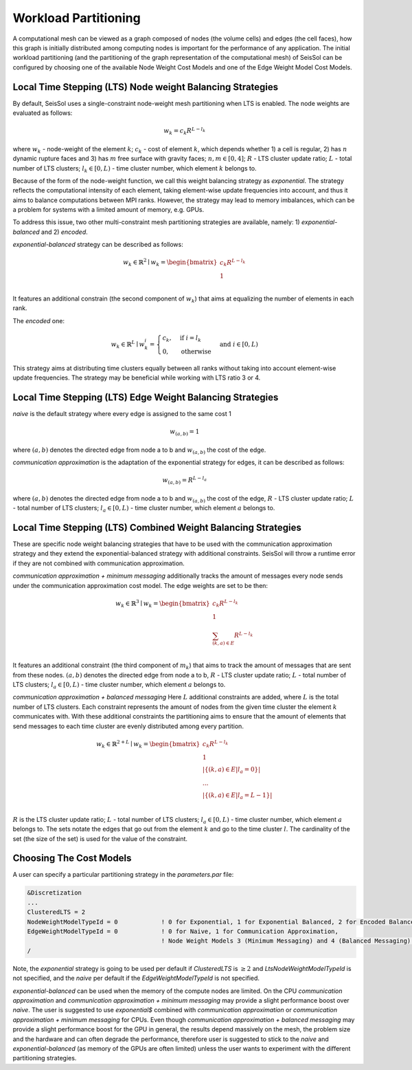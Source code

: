 .. _workload-partitioning:

Workload Partitioning 
~~~~~~~~~~~~~~~~~~~~~~

A computational mesh can be viewed as a graph composed of nodes (the volume cells) and edges (the cell faces), how this graph is initially distributed 
among computing nodes is important for the performance of any application. 
The initial workload partitioning (and the partitioning of the graph representation of the computational mesh)
of SeisSol can be configured by choosing one of the available Node Weight Cost Models and one of the Edge Weight Model Cost Models.

Local Time Stepping (LTS) Node weight Balancing Strategies
----------------------------------------------------------

By default, SeisSol uses a single-constraint node-weight mesh partitioning when LTS is enabled. The node weights are evaluated as follows: 

.. math::

   w_{k} = c_{k} R^{L - l_{k}}


where :math:`w_{k}` - node-weight of the element :math:`k`; :math:`c_{k}` - cost of element :math:`k`, which depends whether 1) a cell is regular, 
2) has :math:`n` dynamic rupture faces and 3) has :math:`m`  free surface with gravity faces; :math:`n, m \in [0, 4]`;  :math:`R` - LTS cluster update ratio;
:math:`L` - total number of LTS clusters; :math:`l_{k} \in [0, L)` - time cluster number, which element :math:`k` belongs to.

Because of the form of the node-weight function, we call this weight balancing strategy as *exponential*. The strategy reflects the computational 
intensity of each element, taking element-wise update frequencies into account, and thus it aims to balance computations between MPI ranks.
However, the strategy may lead to memory imbalances, which can be a problem for systems with a limited amount of memory,
e.g. GPUs.


To address this issue, two other multi-constraint mesh partitioning strategies are available, namely: 1) *exponential-balanced* and 2) *encoded*.

*exponential-balanced* strategy can be described as follows:

.. math::

    w_{k} \in \mathbb{R}^{2} \mid
    w_{k} = 
    \begin{bmatrix}
    c_{k} R^{L - l_{k}}\\
    1\\
    \end{bmatrix}

It features an additional constrain (the second component of :math:`w_{k}`) that
aims at equalizing the number of elements in each rank.

The *encoded* one:

.. math::

    w_{k} \in \mathbb{R}^{L} \mid
    w^{i}_{k} =
        \begin{cases}
            c_{k}, &  \text{if}\ i = l_{k} \\
            0, & \text{otherwise}
        \end{cases}
    & \text{and} \  i \in [0, L)

This strategy aims at distributing time clusters equally between all ranks
without taking into account element-wise update frequencies. The strategy may be
beneficial while working with LTS ratio 3 or 4.


Local Time Stepping (LTS) Edge Weight Balancing Strategies
-----------------------------------------------------------

*naive* is the default strategy where every edge is assigned to the same cost 1

.. math::

   w_{(a,b)} = 1

where :math:`(a,b)` denotes the directed edge from node a to b and :math:`w_{(a,b)}` the cost of the edge.

*communication approximation* is the adaptation of the exponential strategy for edges, it can be described as follows:

.. math::

   w_{(a,b)} = R^{L - l_{a}}


where :math:`(a,b)` denotes the directed edge from node a to b and :math:`w_{(a,b)}` the cost of the edge, :math:`R` - LTS cluster update ratio;
:math:`L` - total number of LTS clusters; :math:`l_{a} \in [0, L)` - time cluster number, which element :math:`a` belongs to.

Local Time Stepping (LTS)  Combined Weight Balancing Strategies
-----------------------------------------------------------------

These are specific node weight balancing strategies that have to be used with the communication approximation strategy and they extend the 
exponential-balanced strategy with additional constraints. SeisSol will throw a runtime error if they are not combined with communication approximation.

*communication approximation + minimum messaging* additionally tracks the amount of messages every node sends under the communication approximation cost model.
The edge weights are set to be then:

.. math::

    w_{k} \in \mathbb{R}^{3} \mid
    w_{k} = 
    \begin{bmatrix}
    c_{k} R^{L - l_{k}}\\
    1\\
    \sum_{(k,a) \in E} R^{L - l_{k}}\\
    \end{bmatrix}

It features an additional constraint (the third component of :math:`m_{k}`) that aims to track the amount of messages that are sent from these nodes.
:math:`(a,b)` denotes the directed edge from node a to b, :math:`R` - LTS cluster update ratio;
:math:`L` - total number of LTS clusters; :math:`l_{a} \in [0, L)` - time cluster number, which element :math:`a` belongs to.

*communication approximation + balanced messaging* Here :math:`L` additional constraints are added, where :math:`L` is the total number of LTS clusters. 
Each constraint represents the amount of nodes from the given time cluster the element :math:`k` communicates with.
With these additional constraints the partitioning aims to ensure that the amount of elements that send 
messages to each time cluster are evenly distributed among every partition. 


.. math::

    w_{k} \in \mathbb{R}^{2 + L} \mid
    w_{k} = 
    \begin{bmatrix}
    c_{k} R^{L - l_{k}}\\
    1\\
    |\{(k,a) \in E | l_a = 0\}| \\
    ... \\
    |\{(k,a) \in E | l_a = L - 1\}| \\
    \end{bmatrix}

:math:`R` is the LTS cluster update ratio;
:math:`L` - total number of LTS clusters; :math:`l_{a} \in [0, L)` - time cluster number, which element :math:`a` belongs to. The sets notate the edges that go 
out from the element :math:`k` and go to the time cluster :math:`l`. The cardinality of the set (the size of the set) is used for the value of the constraint. 

Choosing The Cost Models
----------------------

A user can specify a particular partitioning strategy in the *parameters.par* file:

.. code-block:: Fortran

    &Discretization
    ...
    ClusteredLTS = 2
    NodeWeightModelTypeId = 0            ! 0 for Exponential, 1 for Exponential Balanced, 2 for Encoded Balanced, 3 for  Minimum Messaging, 4 for Balanced Messaging
    EdgeWeightModelTypeId = 0            ! 0 for Naive, 1 for Communication Approximation,
                                         ! Node Weight Models 3 (Minimum Messaging) and 4 (Balanced Messaging) require the edge weight strategy to be set to 1 
    /


Note, the *exponential* strategy is going to be used per default if *ClusteredLTS* is :math:`\geq 2` and 
*LtsNodeWeightModelTypeId* is not specified, and the *naive* per default if the *EdgeWeightModelTypeId* is not specified.

*exponential-balanced* can be used when the memory of the compute nodes are limited. On the CPU *communication approximation* and 
*communication approximation + minimum messaging* may provide a slight performance boost over *naive*. The user is suggested to use
*exponential$* combined with *communication approximation* or  *communication approximation + minimum messaging* for CPUs.
Even though *communication approximation + balanced messaging* may provide a slight performance boost for the GPU in general, the results depend 
massively on the mesh, the problem size and the hardware and can often degrade the performance, therefore user is suggested to stick 
to the *naive* and *exponential-balanced* (as memory of the GPUs are often limited) unless the user wants to experiment with the different 
partitioning strategies.